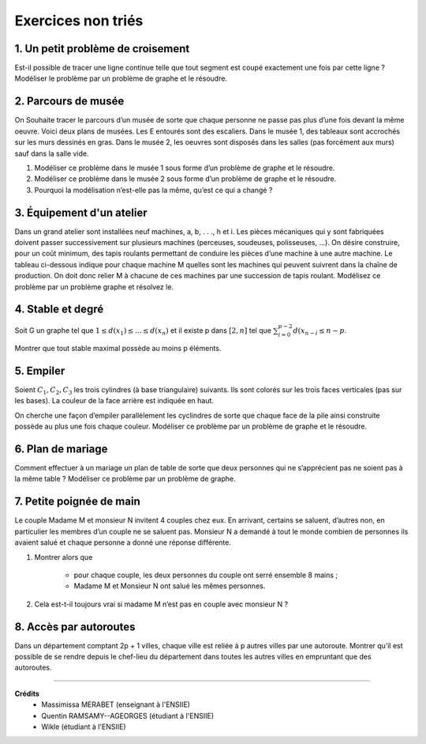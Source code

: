 ================================
Exercices non triés
================================

1. Un petit problème de croisement
-------------------------------------

.. image:: /assets/math/graph/exercice/nr1.png

Est-il possible de tracer une ligne continue telle que tout segment est coupé exactement une fois par cette ligne ?
Modéliser le problème par un problème de graphe et le résoudre.

2. Parcours de musée
-------------------------------------

On Souhaite tracer le parcours d’un musée de sorte que chaque personne ne passe pas plus d’une fois devant la même oeuvre.
Voici deux plans de musées. Les E entourés sont des escaliers. Dans le musée 1, des tableaux sont accrochés sur les murs
dessinés en gras. Dans le musée 2, les oeuvres sont disposés dans les salles (pas forcément aux murs)
sauf dans la salle vide.

.. image:: /assets/math/graph/exercice/nr2.png

1. Modéliser ce problème dans le musée 1 sous forme d’un problème de graphe et le résoudre.
2. Modéliser ce problème dans le musée 2 sous forme d’un problème de graphe et le résoudre.
3. Pourquoi la modélisation n’est-elle pas la même, qu’est ce qui a changé ?

3. Équipement d'un atelier
-------------------------------------

Dans un grand atelier sont installées neuf machines, a, b, . . ., h et i. Les pièces mécaniques
qui y sont fabriquées doivent passer successivement sur plusieurs machines (perceuses, soudeuses,
polisseuses, ...). On désire construire, pour un coût minimum, des tapis roulants permettant de
conduire les pièces d’une machine à une autre machine. Le tableau ci-dessous indique pour chaque
machine M quelles sont les machines qui peuvent suivrent dans la chaîne de production. On doit
donc relier M à chacune de ces machines par une succession de tapis roulant. Modélisez ce problème
par un problème graphe et résolvez le.

.. image:: /assets/math/graph/exercice/nr3.png

4. Stable et degré
--------------------

Soit G un graphe tel que :math:`1 \le d(x_1) \le ... \le d(x_n)`
et il existe p dans :math:`[2,n]` tel que :math:`\sum_{i=0}^{p-2} d(x_{n-i} \le n-p`.

Montrer que tout stable maximal possède au moins p éléments.

5. Empiler
--------------

Soient :math:`C_1, C_2, C_3` les trois cylindres (à base triangulaire) suivants. Ils sont colorés sur
les trois faces verticales (pas sur les bases). La couleur de la face arrière est indiquée en haut.

.. image:: /assets/math/graph/exercice/nr5.png

On cherche une façon d’empiler parallèlement les cyclindres de sorte que chaque face de la pile
ainsi construite possède au plus une fois chaque couleur. Modéliser ce problème par un problème
de graphe et le résoudre.

6. Plan de mariage
--------------------

Comment effectuer à un mariage un plan de table de sorte que deux personnes qui ne s’apprécient
pas ne soient pas à la même table ? Modéliser ce problème par un problème de graphe.

7. Petite poignée de main
-----------------------------

Le couple Madame M et monsieur N invitent 4 couples chez eux. En arrivant, certains se
saluent, d’autres non, en particulier les membres d’un couple ne se saluent pas. Monsieur N a
demandé à tout le monde combien de personnes ils avaient salué et chaque personne a donné une
réponse différente.

1. Montrer alors que

	* pour chaque couple, les deux personnes du couple ont serré ensemble 8 mains ;
	* Madame M et Monsieur N ont salué les mêmes personnes.

2. Cela est-t-il toujours vrai si madame M n’est pas en couple avec monsieur N ?

8. Accès par autoroutes
-----------------------------

Dans un département comptant 2p + 1 villes, chaque ville est reliée à p autres villes par une
autoroute. Montrer qu’il est possible de se rendre depuis le chef-lieu du département dans toutes
les autres villes en empruntant que des autoroutes.

-----

**Crédits**
	* Massimissa MERABET (enseignant à l'ENSIIE)
	* Quentin RAMSAMY--AGEORGES (étudiant à l'ENSIIE)
	* Wikle (étudiant à l'ENSIIE)